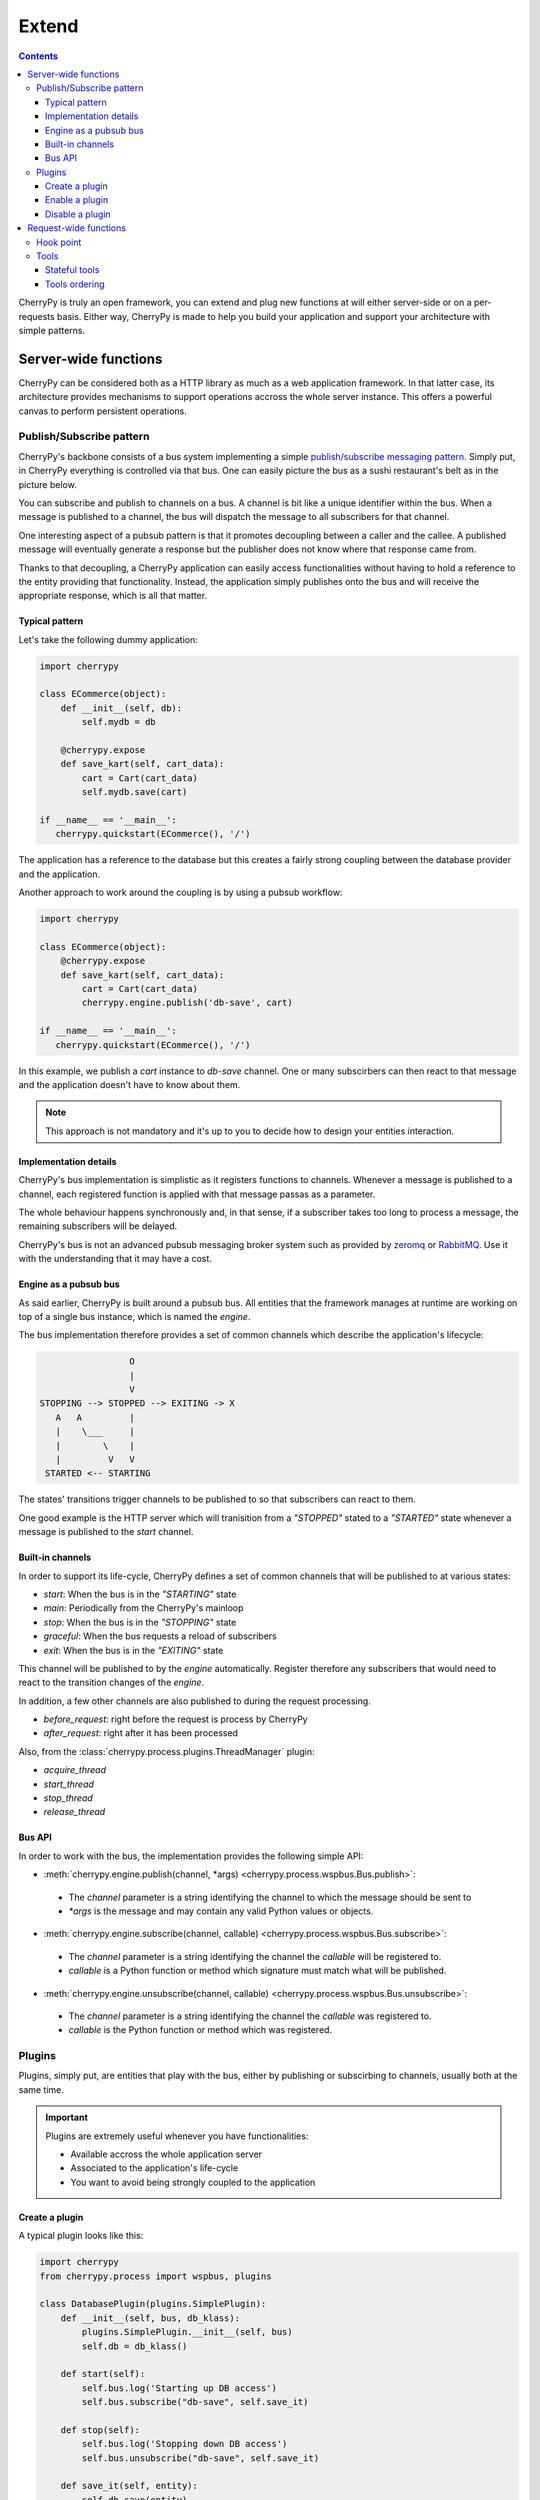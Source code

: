 Extend
------

.. contents::
   :depth:  4

CherryPy is truly an open framework, you can extend and plug
new functions at will either server-side or on a per-requests basis.
Either way, CherryPy is made to help you build your
application and support your architecture with simple
patterns.

Server-wide functions
#####################

CherryPy can be considered both as a HTTP library
as much as a web application framework. In that latter case,
its architecture provides mechanisms to support operations
accross the whole server instance. This offers a powerful
canvas to perform persistent operations.


Publish/Subscribe pattern
^^^^^^^^^^^^^^^^^^^^^^^^^

CherryPy's backbone consists of a bus system implementing
a simple `publish/subscribe messaging pattern <http://en.wikipedia.org/wiki/Publish%E2%80%93subscribe_pattern>`_. 
Simply put, in CherryPy everything is controlled via that bus. 
One can easily picture the bus as a sushi restaurant's belt as in
the picture below.

.. image:: _static/images/sushibelt.JPG
   :target:  http://en.wikipedia.org/wiki/YO!_Sushi


You can subscribe and publish to channels on a bus. A channel is 
bit like a unique identifier within the bus. When a message is
published to a channel, the bus will dispatch the message to
all subscribers for that channel. 

One interesting aspect of a pubsub pattern is that it promotes
decoupling between a caller and the callee. A published message
will eventually generate a response but the publisher does not
know where that response came from.

Thanks to that decoupling, a CherryPy application can easily
access functionalities without having to hold a reference to
the entity providing that functionality. Instead, the
application simply publishes onto the bus and will receive
the appropriate response, which is all that matter.

Typical pattern
~~~~~~~~~~~~~~~

Let's take the following dummy application:

.. code-block:: python

   import cherrypy
   
   class ECommerce(object):
       def __init__(self, db):
           self.mydb = db

       @cherrypy.expose
       def save_kart(self, cart_data):
           cart = Cart(cart_data)
	   self.mydb.save(cart)

   if __name__ == '__main__':
      cherrypy.quickstart(ECommerce(), '/')

The application has a reference to the database but
this creates a fairly strong coupling between the
database provider and the application. 

Another approach to work around the coupling is by
using a pubsub workflow:

.. code-block:: python

   import cherrypy
   
   class ECommerce(object):
       @cherrypy.expose
       def save_kart(self, cart_data):
           cart = Cart(cart_data)
	   cherrypy.engine.publish('db-save', cart)

   if __name__ == '__main__':
      cherrypy.quickstart(ECommerce(), '/')

In this example, we publish a `cart` instance to
`db-save` channel. One or many subscirbers can then
react to that message and the application doesn't
have to know about them.

.. note::

   This approach is not mandatory and it's up to you to 
   decide how to design your entities interaction. 


Implementation details
~~~~~~~~~~~~~~~~~~~~~~

CherryPy's bus implementation is simplistic as it registers
functions to channels. Whenever a message is published to
a channel, each registered function is applied with that 
message passas as a parameter.

The whole behaviour happens synchronously and, in that sense,
if a subscriber takes too long to process a message, the
remaining subscribers will be delayed.

CherryPy's bus is not an advanced pubsub messaging broker
system such as provided by `zeromq <http://zeromq.org/>`_ or 
`RabbitMQ <https://www.rabbitmq.com/>`_. 
Use it with the understanding that it may have a cost.


Engine as a pubsub bus
~~~~~~~~~~~~~~~~~~~~~~

As said earlier, CherryPy is built around a pubsub bus. All
entities that the framework manages at runtime are working on
top of a single bus instance, which is named the `engine`.

The bus implementation therefore provides a set of common
channels which describe the application's lifecycle:

.. code-block:: text

                        O
                        |
                        V
       STOPPING --> STOPPED --> EXITING -> X
          A   A         |
          |    \___     |
          |        \    |
          |         V   V
        STARTED <-- STARTING

The states' transitions trigger channels to be published
to so that subscribers can react to them.

One good example is the HTTP server which will tranisition
from a `"STOPPED"` stated to a `"STARTED"` state whenever
a message is published to the `start` channel.

Built-in channels
~~~~~~~~~~~~~~~~~

In order to support its life-cycle, CherryPy defines a set
of common channels that will be published to at various states:

- `start`: When the bus is in the `"STARTING"` state
- `main`: Periodically from the CherryPy's mainloop
- `stop`: When the bus is in the `"STOPPING"` state
- `graceful`: When the bus requests a reload of subscribers
- `exit`: When the bus is in the `"EXITING"` state

This channel will be published to by the `engine` automatically.
Register therefore any subscribers that would need to react
to the transition changes of the `engine`.

In addition, a few other channels are also published to during
the request processing.

- `before_request`: right before the request is process by CherryPy
- `after_request`: right after it has been processed

Also, from the :class:`cherrypy.process.plugins.ThreadManager` plugin:

- `acquire_thread`
- `start_thread`
- `stop_thread`
- `release_thread`

Bus API
~~~~~~~

In order to work with the bus, the implementation
provides the following simple API:

- :meth:`cherrypy.engine.publish(channel, *args) <cherrypy.process.wspbus.Bus.publish>`: 
 - The `channel` parameter is a string identifying the channel to 
   which the message should be sent to
 - `*args` is the message and may contain any valid Python values or
   objects.
- :meth:`cherrypy.engine.subscribe(channel, callable) <cherrypy.process.wspbus.Bus.subscribe>`:
 - The `channel` parameter is a string identifying the channel the
   `callable` will be registered to.
 - `callable` is a Python function or method which signature must
   match what will be published.
- :meth:`cherrypy.engine.unsubscribe(channel, callable) <cherrypy.process.wspbus.Bus.unsubscribe>`:
 - The `channel` parameter is a string identifying the channel the
   `callable` was registered to.
 - `callable` is the Python function or method which was registered.


Plugins
^^^^^^^

Plugins, simply put, are entities that play with the bus, either by
publishing or subscirbing to channels, usually both at the same time.

.. important::

   Plugins are extremely useful whenever you have functionalities:

   - Available accross the whole application server
   - Associated to the application's life-cycle
   - You want to avoid being strongly coupled to the application

Create a plugin
~~~~~~~~~~~~~~~

A typical plugin looks like this:

.. code-block:: python

   import cherrypy
   from cherrypy.process import wspbus, plugins

   class DatabasePlugin(plugins.SimplePlugin):
       def __init__(self, bus, db_klass):
           plugins.SimplePlugin.__init__(self, bus)
	   self.db = db_klass()
 
       def start(self):
           self.bus.log('Starting up DB access')
           self.bus.subscribe("db-save", self.save_it)
 
       def stop(self):
           self.bus.log('Stopping down DB access')
           self.bus.unsubscribe("db-save", self.save_it)
 
       def save_it(self, entity):
           self.db.save(entity)

The :class:`cherrypy.process.plugins.SimplePlugin` is a helper
class provided by CherryPy that will automatically subscribe
your `start` and `stop` methods to the related channels.

When the `start` and `stop` channels are published on, those
methods are called accordingly.

Notice then how our plugin subscribes to the `db-save` 
channel so that the bus can dispatch messages to the plugin.

Enable a plugin
~~~~~~~~~~~~~~~

To enable the plugin, it has to be registered to the the 
bus as follow:

.. code-block:: python

   DatabasePlugin(cherrypy.engine, SQLiteDB).subscribe()

The `SQLiteDB` here is a fake class that is used as our
database provider.

Disable a plugin
~~~~~~~~~~~~~~~~

You can also unregister a plugin as follow:

.. code-block:: python

   someplugin.unsubscribe()

This is often used when you want to prevent the default
HTTP server from being started by CherryPy, for instance
if you run on top of a different HTTP server (WSGI capable):

.. code-block:: python

   cherrypy.server.unsubscribe()

Let's see an example using this default application:

.. code-block:: python

   import cherrypy
   
   class Root(object):
       @cherrypy.expose
       def index(self):
           return "hello world"

   if __name__ == '__main__':
       cherrypy.quickstart(Root())

For instance, this is what you would see when running
this application:

.. code-block:: python

   [27/Apr/2014:13:04:07] ENGINE Listening for SIGHUP.
   [27/Apr/2014:13:04:07] ENGINE Listening for SIGTERM.
   [27/Apr/2014:13:04:07] ENGINE Listening for SIGUSR1.
   [27/Apr/2014:13:04:07] ENGINE Bus STARTING
   [27/Apr/2014:13:04:07] ENGINE Started monitor thread 'Autoreloader'.
   [27/Apr/2014:13:04:07] ENGINE Started monitor thread '_TimeoutMonitor'.
   [27/Apr/2014:13:04:08] ENGINE Serving on http://127.0.0.1:8080
   [27/Apr/2014:13:04:08] ENGINE Bus STARTED

Now let's unsubscribe the HTTP server:

.. code-block:: python

   import cherrypy
   
   class Root(object):
       @cherrypy.expose
       def index(self):
           return "hello world"

   if __name__ == '__main__':
       cherrypy.server.unsubscribe()
       cherrypy.quickstart(Root())

This is what we get:

.. code-block:: python

   [27/Apr/2014:13:08:06] ENGINE Listening for SIGHUP.
   [27/Apr/2014:13:08:06] ENGINE Listening for SIGTERM.
   [27/Apr/2014:13:08:06] ENGINE Listening for SIGUSR1.
   [27/Apr/2014:13:08:06] ENGINE Bus STARTING
   [27/Apr/2014:13:08:06] ENGINE Started monitor thread 'Autoreloader'.
   [27/Apr/2014:13:08:06] ENGINE Started monitor thread '_TimeoutMonitor'.
   [27/Apr/2014:13:08:06] ENGINE Bus STARTED

As you can see, the server is not started. The missing:

.. code-block:: python

   [27/Apr/2014:13:04:08] ENGINE Serving on http://127.0.0.1:8080

Request-wide functions
######################

One of the most common task in a web application development
is to tailor the request's processing to the runtime context.

Within CherryPy, this is performed via what are called `tools`.
If you are familiar with Django or WSGI middlewares, 
CherryPy tools are similar in spirit. 
They add functions that are applied during the 
request/response processing.

.. _hookpoint:

Hook point
^^^^^^^^^^

A hook point is a point during the request/response processing.

As it stands the following hook points exist:

- `on_start_resource`: once the :term:`page handler` has been found
- `before_request_body`: in case of a `POST`/`PUT` request, before the request's body is read
- `before_handler`: before the page handler is called (your tool can still change the request's parameters)
- `before_finalize`: after the page handler was called (your tool can change the page handler's response)
- `on_end_resource`: on completion, error or normal path alike
- `on_end_request`: when this requests' processing is completed

In addition, when an error occurs during processing:

- `before_error_response`
- `after_error_response`

Though it is important that you know at which point during
a request your tool should apply, you shouldn't have to know much
more about the hook point internals.


Tools
^^^^^

A tool is a simple callable object (function, method, object
implementing a `__call__` method) that is attached to a 
:ref:`hook point <hookpoint>`. 

Below is a simple tool that is attached to the `before_finalize`
hook point, hence after the page handler was called:

.. code-block:: python

   def log_it():
      print(cherrypy.request.remote.ip)
    
   cherrypy.tools.logit = cherrypy.Tool('before_finalize', log_it)

Using that tool is as simple as follow:

.. code-block:: python

   class Root(object):
       @cherrypy.expose
       @cherrypy.tools.logit()
       def index(self):
           return "hello world"

Obviously the tool may be declared the 
:ref:`other usual ways <perappconf>`.

Stateful tools
~~~~~~~~~~~~~~

The tools mechanism is really flexible and enables
rich per-request functionalities.

Straight tools as shown in the previous section are
usually good enough. However, if your workflow
requires some sort of state during the request processing,
you will probably want a class-based approach:

.. code-block:: python

    import time

    import cherrypy

    class TimingTool(cherrypy.Tool):
        def __init__(self):
            cherrypy.Tool.__init__(self, 'before_handler',
                                   self.start_timer,
                                   priority=95)

        def _setup(self):
            cherrypy.Tool._setup(self)
            cherrypy.request.hooks.attach('before_finalize',
                                          self.end_timer,
                                          priority=5)

        def start_timer(self):
            cherrypy.request._time = time.time()

        def end_timer(self):
            duration = time.time() - cherrypy.request._time
            cherrypy.log("Page handler took %.4f" % duration)

    cherrypy.tools.timeit = TimingTool()

This tool computes the time taken by the page handler
for a given request. It stores the time at which the handler
is about to get called and logs the time difference
right after the handler returned its result.

The import bits is that the :class:`cherrypy.Tool` constructor
allows you to register to a hook point but, to attach the
same tool to a different hook point, you must use the 
:meth:`cherrypy.request.hooks.attach` method. The :meth:`cherrypy.Tool._setup`
method is automatically called by CherryPy when the tool is 
applied to the request.

Next, let's see how to use our tool:

.. code-block:: python

    class Root(object):
        @cherrypy.expose
        @cherrypy.tools.timeit()
        def index(self):
            return "hello world"

Tools ordering
~~~~~~~~~~~~~~

Since you can register many tools at the same hookpoint,
you may wonder in which order they will be applied.

CherryPy offers a deterministic, yet so simple, mechanism
to do so. Simply set the `priority` attribute to a value
from 1 to 100, lower values providing greater priority.

If you set the same priority for several tools, they will
be called in the order you declare them in your configuration.
